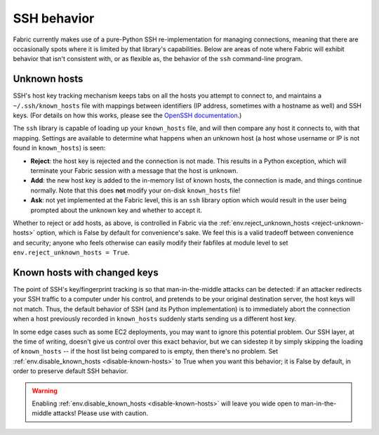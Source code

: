 ============
SSH behavior
============

Fabric currently makes use of a pure-Python SSH re-implementation for managing
connections, meaning that there are occasionally spots where it is limited by
that library's capabilities. Below are areas of note where Fabric will exhibit
behavior that isn't consistent with, or as flexible as, the behavior of the
``ssh`` command-line program.


Unknown hosts
=============

SSH's host key tracking mechanism keeps tabs on all the hosts you attempt to
connect to, and maintains a ``~/.ssh/known_hosts`` file with mappings between
identifiers (IP address, sometimes with a hostname as well) and SSH keys. (For
details on how this works, please see the `OpenSSH documentation
<http://openssh.org/manual.html>`_.)

The ``ssh`` library is capable of loading up your ``known_hosts`` file, and
will then compare any host it connects to, with that mapping. Settings are
available to determine what happens when an unknown host (a host whose username
or IP is not found in ``known_hosts``) is seen:

* **Reject**: the host key is rejected and the connection is not made. This
  results in a Python exception, which will terminate your Fabric session with a
  message that the host is unknown.
* **Add**: the new host key is added to the in-memory list of known hosts, the
  connection is made, and things continue normally. Note that this does **not**
  modify your on-disk ``known_hosts`` file!
* **Ask**: not yet implemented at the Fabric level, this is an ``ssh`` library
  option which would result in the user being prompted about the unknown key
  and whether to accept it.

Whether to reject or add hosts, as above, is controlled in Fabric via the
:ref:`env.reject_unknown_hosts <reject-unknown-hosts>` option, which is False
by default for convenience's sake. We feel this is a valid tradeoff between
convenience and security; anyone who feels otherwise can easily modify their
fabfiles at module level to set ``env.reject_unknown_hosts = True``.


Known hosts with changed keys
=============================

The point of SSH's key/fingerprint tracking is so that man-in-the-middle
attacks can be detected: if an attacker redirects your SSH traffic to a
computer under his control, and pretends to be your original destination
server, the host keys will not match. Thus, the default behavior of SSH (and
its Python implementation) is to immediately abort the connection when a host
previously recorded in ``known_hosts`` suddenly starts sending us a different
host key.

In some edge cases such as some EC2 deployments, you may want to ignore this
potential problem. Our SSH layer, at the time of writing, doesn't give us
control over this exact behavior, but we can sidestep it by simply skipping the
loading of ``known_hosts`` -- if the host list being compared to is empty, then
there's no problem. Set :ref:`env.disable_known_hosts <disable-known-hosts>` to
True when you want this behavior; it is False by default, in order to preserve
default SSH behavior.

.. warning::
    Enabling :ref:`env.disable_known_hosts <disable-known-hosts>` will leave
    you wide open to man-in-the-middle attacks! Please use with caution.
